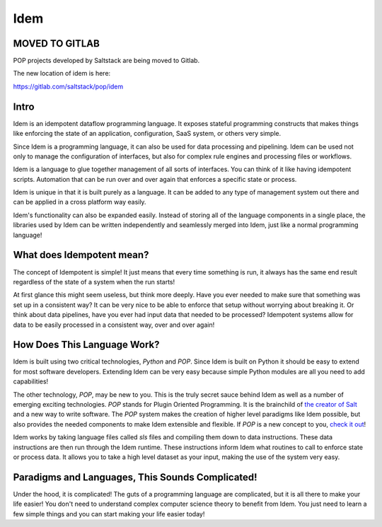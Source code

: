 ====
Idem
====

MOVED TO GITLAB
===============

POP projects developed by Saltstack are being moved to Gitlab.

The new location of idem is here:

https://gitlab.com/saltstack/pop/idem


Intro
=====

Idem is an idempotent dataflow programming language. It exposes stateful
programming constructs that makes things like enforcing the state
of an application, configuration, SaaS system, or others very
simple.

Since Idem is a programming language, it can also be used for data
processing and pipelining. Idem can be used not only to manage
the configuration of interfaces, but also for complex rule engines
and processing files or workflows.

Idem is a language to glue together management of all sorts of
interfaces. You can think of it like having idempotent
scripts. Automation that can be run over and over again that
enforces a specific state or process.

Idem is unique in that it is built purely as a language. It
can be added to any type of management system out there and can
be applied in a cross platform way easily.

Idem's functionality can also be expanded easily. Instead of storing
all of the language components in a single place, the libraries
used by Idem can be written independently and seamlessly merged
into Idem, just like a normal programming language!

What does Idempotent mean?
==========================

The concept of Idempotent is simple! It just means that every time
something is run, it always has the same end result regardless of the state
of a system when the run starts!

At first glance this might seem useless, but think more deeply. Have you
ever needed to make sure that something was set up in a consistent way? It
can be very nice to be able to enforce that setup without worrying about
breaking it. Or think about data pipelines, have you ever had input data
that needed to be processed? Idempotent systems allow for data to be
easily processed in a consistent way, over and over again!

How Does This Language Work?
============================

Idem is built using two critical technologies, `Python` and `POP`. Since Idem
is built on Python it should be easy to extend for most software developers.
Extending Idem can be very easy because simple Python modules are all you need
to add capabilities!

The other technology, `POP`, may be new to you. This is the truly secret sauce
behind Idem as well as a number of emerging exciting technologies. `POP` stands
for Plugin Oriented Programming. It is the brainchild of `the creator of
Salt <https://github.com/thatch45>`_ and a new way to write software. The `POP`
system makes the creation of higher level paradigms like Idem possible, but also
provides the needed components to make Idem extensible and flexible. If `POP`
is a new concept to you,
`check it out <https://pop.readthedocs.io>`_!

Idem works by taking language files called `sls` files and compiling them
down to data instructions. These data instructions are then run through the
Idem runtime. These instructions inform Idem what routines to call to
enforce state or process data. It allows you to take a high level dataset
as your input, making the use of the system very easy.

Paradigms and Languages, This Sounds Complicated!
=================================================

Under the hood, it is complicated! The guts of a programming language are
complicated, but it is all there to make your life easier! You don't need to
understand complex computer science theory to benefit from Idem. You just need
to learn a few simple things and you can start making your life easier today!

